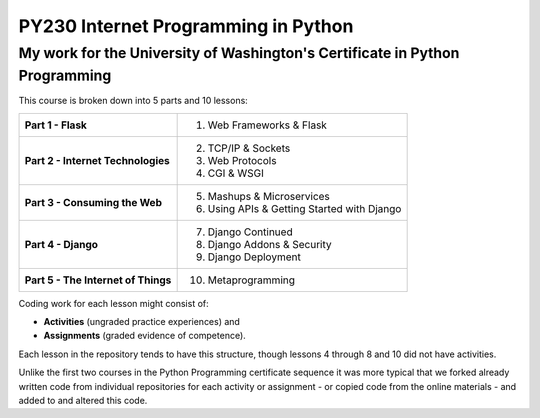 ====================================
PY230 Internet Programming in Python
====================================
----------------------------------------------------------------------------
My work for the University of Washington's Certificate in Python Programming
---------------------------------------------------------------------------- 

This course is broken down into 5 parts and 10 lessons:

+-------------------------------------+---------------------------------------------+
| **Part 1 - Flask**                  | 1. Web Frameworks & Flask                   |
+-------------------------------------+---------------------------------------------+
| **Part 2 - Internet Technologies**  | 2. TCP/IP & Sockets                         |
|                                     | 3. Web Protocols                            |
|                                     | 4. CGI & WSGI                               |
+-------------------------------------+---------------------------------------------+                                 
| **Part 3 - Consuming the Web**      | 5. Mashups & Microservices                  |
|                                     | 6. Using APIs & Getting Started with Django | 
+-------------------------------------+---------------------------------------------+
| **Part 4 - Django**                 | 7. Django Continued                         |
|                                     | 8. Django Addons & Security                 |
|                                     | 9. Django Deployment                        |
+-------------------------------------+---------------------------------------------+
| **Part 5 - The Internet of Things** | 10. Metaprogramming                         |
+-------------------------------------+---------------------------------------------+

Coding work for each lesson might consist of:

- **Activities** (ungraded practice experiences) and
- **Assignments** (graded evidence of competence).

Each lesson in the repository tends to have this structure, though lessons 4 through 8 and 10 did not have activities.

Unlike the first two courses in the Python Programming certificate sequence it was more typical that we forked already written code from individual repositories for each
activity or assignment - or copied code from the online materials - and added to and altered this code.
